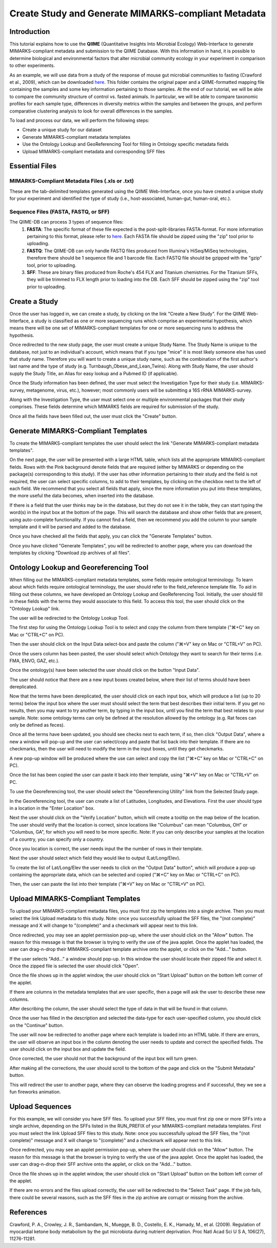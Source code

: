 .. _tutorial:

=====================================================
Create Study and Generate MIMARKS-compliant Metadata
=====================================================

Introduction
-------------
This tutorial explains how to use the **QIIME** (Quantitative Insights Into Microbial Ecology) Web-Interface to generate MIMARKS-compliant metadata and submission to the QIIME Database. With this information in hand, it is possible to determine biological and environmental factors that alter microbial community ecology in your experiment in comparison to other experiments.

As an example, we will use data from a study of the response of mouse gut microbial communities to fasting (Crawford et al., 2009), which can be downloaded `here <../crawford_mice_qiime_web_tutorial.zip>`_. This folder contains the original paper and a QIIME-formatted mapping file containing the samples and some key information pertaining to those samples. At the end of our tutorial, we will be able to compare the community structure of control vs. fasted animals. In particular, we will be able to compare taxonomic profiles for each sample type, differences in diversity metrics within the samples and between the groups, and perform comparative clustering analysis to look for overall differences in the samples.

To load and process our data, we will perform the following steps:

* Create a unique study for our dataset
* Generate MIMARKS-compliant metadata templates
* Use the Ontology Lookup and GeoReferencing Tool for filling in Ontology specific metadata fields
* Upload MIMARKS-compliant metadata and corresponding SFF files


Essential Files
-----------------

MIMARKS-Compliant Metadata Files (.xls or .txt)
^^^^^^^^^^^^^^^^^^^^^^^^^^^^^^^^^^^^^^^^^^^^^^^^^^^^^^^^^^^^^^^^^^^^^^^^^
These are the tab-delimited templates generated using the QIIME Web-Interface, once you have created a unique study for your experiment and identified the type of study (i.e., host-associated, human-gut, human-oral, etc.).

Sequence Files (FASTA, FASTQ, or SFF)
^^^^^^^^^^^^^^^^^^^^^^^^^^^^^^^^^^^^^^^^^^^^^^^^^^^^^^^^^^^^^^^^^^^^^^^^^
The QIIME-DB can process 3 types of sequence files:
    #. **FASTA**: The specific format of these file expected is the post-split-libraries FASTA-format. For more information pertaining to this format, please refer to `here <http://qiime.org/documentation/file_formats.html#demultiplexed-sequences>`_. Each FASTA file should be zipped using the "zip" tool prior to uploading.
    #. **FASTQ**: The QIIME-DB can only handle FASTQ files produced from Illumina's HiSeq/MiSeq technologies, therefore there should be 1 sequence file and 1 barcode file. Each FASTQ file should be gzipped with the "gzip" tool, prior to uploading.
    #. **SFF**: These are binary files produced from Roche's 454 FLX and Titanium chemistries. For the Titanium SFFs, they will be trimmed to FLX length prior to loading into the DB. Each SFF should be zipped using the "zip" tool prior to uploading.

Create a Study
---------------
Once the user has logged in, we can create a study, by clicking on the link "Create a New Study".  For the QIIME Web-Interface, a study is classified as one or more sequencing runs which comprise an experimental hypothesis, which means there will be one set of MIMARKS-compliant templates for one or more sequencing runs to address the hypothesis.

.. image:: ../images/QWA_New_Study_1.png
    :align: center
    :width: 600 px
    
Once redirected to the new study page, the user must create a unique Study Name.  The Study Name is unique to the database, not just to an individual's account, which means that if you type "mice" it is most likely someone else has used that study name. Therefore you will want to create a unique study name, such as the combination of the first author's last name and the type of study (e.g. Turnbaugh_Obese_and_Lean_Twins). Along with Study Name, the user should supply the Study Title, an Alias for easy lookup and a Pubmed ID (if applicable).

.. image:: ../images/QWA_New_Study_2.png
    :align: center
    :width: 400 px
    
Once the Study information has been defined, the user must select the Investigation Type for their study (i.e. MIMARKS-survey, metagenome, virus, etc.), however; most commonly users will be submitting a 16S rRNA MIMARKS-survey.

.. image:: ../images/QWA_New_Study_3.png
    :align: center
    :width: 400 px

Along with the Investigation Type, the user must select one or multiple environmental packages that their study comprises. These fields determine which MIMARKS fields are required for submission of the study.

.. image:: ../images/QWA_New_Study_4.png
    :align: center
    :width: 400 px
    
Once all the fields have been filled out, the user must click the "Create" button.

.. image:: ../images/QWA_New_Study_5.png
    :align: center
    :width: 400 px

Generate MIMARKS-Compliant Templates
----------------------------------------
To create the MIMARKS-compliant templates the user should select the link "Generate MIMARKS-compliant metadata templates".

.. image:: ../images/QWA_Generate_MIMARKS_1.png
    :align: center
    :width: 600 px

On the next page, the user will be presented with a large HTML table, which lists all the appropriate MIMARKS-compliant fields.  Rows with the Pink background denote fields that are required (either by MIMARKS or depending on the package(s) corresponding to this study).  If the user has other information pertaining to their study and the field is not required, the user can select specific columns, to add to their templates, by clicking on the checkbox next to the left of each field.  We recommend that you select all fields that apply, since the more information you put into these templates, the more useful the data becomes, when inserted into the database.

.. image:: ../images/QWA_Generate_MIMARKS_2.png
    :align: center
    :width: 700 px

If there is a field that the user thinks may be in the database, but they do not see it in the table, they can start typing the word(s) in the input box at the bottom of the page.  This will search the database and show other fields that are present, using auto-complete functionality.  If you cannot find a field, then we recommend you add the column to your sample template and it will be parsed and added to the database.

.. image:: ../images/QWA_Generate_MIMARKS_3.png
    :align: center
    :width: 700 px

Once you have checked all the fields that apply, you can click the "Generate Templates" button.

.. image:: ../images/QWA_Generate_MIMARKS_4.png
    :align: center
    :width: 700 px

Once you have clicked "Generate Templates", you will be redirected to another page, where you can download the templates by clicking "Download zip archives of all files".

.. image:: ../images/QWA_Generate_MIMARKS_5.png
    :align: center
    :width: 400 px
    
Ontology Lookup and Georeferencing Tool
------------------------------------------

When filling out the MIMARKS-compliant metadata templates, some fields require ontological terminology.  To learn about which fields require ontological terminology, the user should refer to the field_reference template file. To aid in filling out these columns, we have developed an Ontology Lookup and GeoReferencing Tool. Initially, the user should fill in these fields with the terms they would associate to this field. To access this tool, the user should click on the "Ontology Lookup" link. 

.. image:: ../images/QWA_Ontology_Geo_1.png
    :align: center
    :width: 600 px
    
The user will be redirected to the Ontology Lookup Tool.

.. image:: ../images/QWA_Ontology_Geo_2.png
    :align: center
    :width: 600 px

The first step for using the Ontology Lookup Tool is to select and copy the column from there template (" |apple| +C" key on Mac or "CTRL+C" on PC). 

    
.. image:: ../images/QWA_Ontology_Geo_3.png
    :align: center
    :width: 600 px

Then the user should click on the Input Data select-box and paste the column (" |apple| +V" key on Mac or "CTRL+V" on PC).

.. |apple| unicode:: U+02318 .. apple command
    :trim:

.. image:: ../images/QWA_Ontology_Geo_4.png
    :align: center
    :width: 600 px

Once the users column has been pasted, the user should select which Ontology they want to search for their terms (i.e. FMA, ENVO, GAZ, etc.).

.. image:: ../images/QWA_Ontology_Geo_5.png
    :align: center
    :width: 600 px

Once the ontology(s) have been selected the user should click on the button "Input Data".

.. image:: ../images/QWA_Ontology_Geo_6.png
    :align: center
    :width: 600 px

The user should notice that there are a new input boxes created below, where their list of terms should have been dereplicated.

.. image:: ../images/QWA_Ontology_Geo_7.png
    :align: center
    :width: 600 px

Now that the terms have been dereplicated, the user should click on each input box, which will produce a list (up to 20 terms) below the input box where the user must should select the term that best describes their initial term.  If you get no results, then you may want to try another term, by typing in the input box, until you find the term that best relates to your sample.  Note: some ontology terms can only be defined at the resolution allowed by the ontology (e.g. Rat feces can only be defined as feces).

.. image:: ../images/QWA_Ontology_Geo_8.png
    :align: center
    :width: 600 px
    
Once all the terms have been updated, you should see checks next to each term, if so, then click "Output Data", where a new a window will pop-up and the user can select/copy and paste that list back into their template.  If there are no checkmarks, then the user will need to modify the term in the input boxes, until they get checkmarks.

.. image:: ../images/QWA_Ontology_Geo_9.png
    :align: center
    :width: 600 px
    
A new pop-up window will be produced where the use can select and copy the list (" |apple| +C" key on Mac or "CTRL+C" on PC).

.. image:: ../images/QWA_Ontology_Geo_10.png
    :align: center
    :width: 300 px

Once the list has been copied the user can paste it back into their template, using " |apple| +V" key on Mac or "CTRL+V" on PC. 

.. image:: ../images/QWA_Ontology_Geo_11.png
    :align: center
    :width: 600 px

    
To use the Georeferencing tool, the user should select the "Georeferencing Utility" link from the Selected Study page.

.. image:: ../images/QWA_Ontology_Geo_12.png
    :align: center
    :width: 600 px

In the Georeferencing tool, the user can create a list of Latitudes, Longitudes, and Elevations.  First the user should type in a location in the "Enter Location" box.

.. image:: ../images/QWA_Ontology_Geo_13.png
    :align: center
    :width: 600 px

Next the user should click on the "Verify Location" button, which will create a tooltip on the map below of the location.  The user should verify that the location is correct, since locations like "Columbus" can mean "Columbus, OH" or "Columbus, GA", for which you will need to be more specific.  Note: If you can only describe your samples at the location of a country, you can specify only a country.

.. image:: ../images/QWA_Ontology_Geo_14.png
    :align: center
    :width: 600 px

Once you location is correct, the user needs input the the number of rows in their template. 

.. image:: ../images/QWA_Ontology_Geo_15.png
    :align: center
    :width: 600 px

Next the user should select which field they would like to output (Lat/Long/Elev).

.. image:: ../images/QWA_Ontology_Geo_16.png
    :align: center
    :width: 600 px

To create the list of Lat/Long/Elev the user needs to click on the "Output Data" button", which will produce a pop-up containing the appropriate data, which can be selected and copied (" |apple| +C" key on Mac or "CTRL+C" on PC).

.. image:: ../images/QWA_Ontology_Geo_17.png
    :align: center
    :width: 300 px

Then, the user can paste the list into their template (" |apple| +V" key on Mac or "CTRL+V" on PC).

.. image:: ../images/QWA_Ontology_Geo_18.png
    :align: center
    :width: 600 px
    
    
Upload MIMARKS-Compliant Templates 
-----------------------------------------

To upload your MIMARKS-compliant metadata files, you must first zip the templates into a single archive. Then you must select the link Upload metadata to this study.  Note: once you successfully upload the SFF files, the "(not complete)" message and X will change to "(complete)" and a checkmark will appear next to this link.

.. image:: ../images/QWA_Upload_Meta_1.png
    :align: center
    :width: 600 px

Once redirected, you may see an applet permission pop-up, where the user should click on the "Allow" button.  The reason for this message is that the browser is trying to verify the use of the java applet.  Once the applet has loaded, the user can drag-n-drop their MIMARKS-compliant template archive onto the applet, or click on the "Add..." button.

.. image:: ../images/QWA_Upload_Meta_2.png
    :align: center
    :width: 600 px

If the user selects "Add..." a window should pop-up.  In this window the user should locate their zipped file and select it. Once the zipped file is selected the user should click "Open".


.. image:: ../images/QWA_Upload_Meta_3.png
    :align: center
    :width: 400 px



Once the file shows up in the applet window, the user should click on "Start Upload" button on the bottom left corner of the applet.

.. image:: ../images/QWA_Upload_Meta_4.png
    :align: center
    :width: 600 px

If there are columns in the metadata templates that are user specific, then a page will ask the user to describe these new columns.

.. image:: ../images/QWA_Upload_Meta_6.png
    :align: center
    :width: 600 px

After describing the column, the user should select the type of data in that will be found in that column.

.. image:: ../images/QWA_Upload_Meta_7.png
    :align: center
    :width: 600 px

Once the user has filled in the description and selected the data-type for each user-specified column, you should click on the "Continue" button.

.. image:: ../images/QWA_Upload_Meta_8.png
    :align: center
    :width: 600 px
    
The user will now be redirected to another page where each template is loaded into an HTML table.  If there are errors, the user will observe an input box in the column denoting the user needs to update and correct the specified fields.  The user should click on the input box and update the field.

.. image:: ../images/QWA_Upload_Meta_9.png
    :align: center
    :width: 600 px

Once corrected, the user should not that the background of the input box will turn green.

.. image:: ../images/QWA_Upload_Meta_10.png
    :align: center
    :width: 600 px

After making all the corrections, the user should scroll to the bottom of the page and click on the "Submit Metadata" button.

.. image:: ../images/QWA_Upload_Meta_11.png
    :align: center
    :width: 600 px

This will redirect the user to another page, where they can observe the loading progress and if successful, they we see a fun fireworks animation.

.. image:: ../images/QWA_Upload_Meta_12.png
    :align: center
    :width: 600 px

Upload Sequences
-------------------

For this example, we will consider you have SFF files. To upload your SFF files, you must first zip one or more SFFs into a single archive, depending on the SFFs listed in the RUN_PREFIX of your MIMARKS-compliant metadata templates.  First you must select the link Upload SFF files to this study.  Note: once you successfully upload the SFF files, the "(not complete)" message and X will change to "(complete)" and a checkmark will appear next to this link.

.. image:: ../images/QWA_Upload_SFF_1.png
    :align: center
    :width: 600 px

Once redirected, you may see an applet permission pop-up, where the user should click on the "Allow" button.  The reason for this message is that the browser is trying to verify the use of the java applet.  Once the applet has loaded, the user can drag-n-drop their SFF archive onto the applet, or click on the "Add..." button.

.. image:: ../images/QWA_Upload_SFF_2.png
    :align: center
    :width: 600 px

Once the file shows up in the applet window, the user should click on "Start Upload" button on the bottom left corner of the applet.

.. image:: ../images/QWA_Upload_SFF_3.png
    :align: center
    :width: 600 px

If there are no errors and the files upload correctly, the user will be redirected to the "Select Task" page.  If the job fails, there could be several reasons, such as the SFF files in the zip archive are corrupt or missing from the archive.


References
------------
Crawford, P. A., Crowley, J. R., Sambandam, N., Muegge, B. D., Costello, E. K., Hamady, M., et al. (2009). Regulation of myocardial ketone body metabolism by the gut microbiota during nutrient deprivation. Proc Natl Acad Sci U S A, 106(27), 11276-11281.

.. _Cytoscape: http://www.cytoscape.org/
.. _PyNAST: http://pynast.sourceforge.net/
.. _Unifrac: http://bmf2.colorado.edu/unifrac/index.psp
